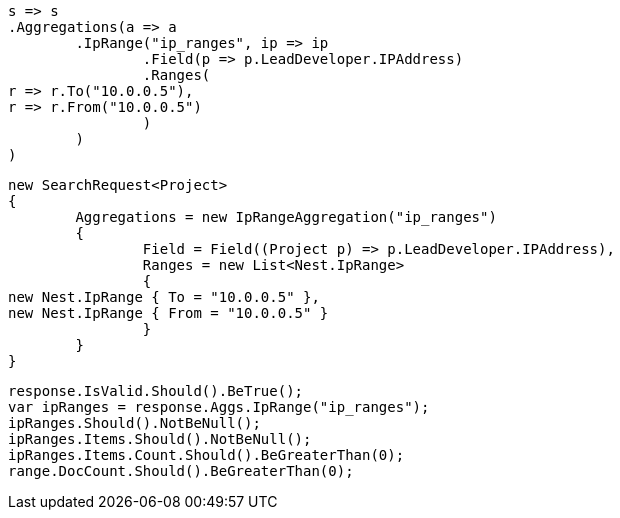 [source, csharp]
----
s => s
.Aggregations(a => a
	.IpRange("ip_ranges", ip => ip
		.Field(p => p.LeadDeveloper.IPAddress)
		.Ranges(
r => r.To("10.0.0.5"),
r => r.From("10.0.0.5")
		)
	)
)
----
[source, csharp]
----
new SearchRequest<Project>
{
	Aggregations = new IpRangeAggregation("ip_ranges")
	{
		Field = Field((Project p) => p.LeadDeveloper.IPAddress),
		Ranges = new List<Nest.IpRange>
		{
new Nest.IpRange { To = "10.0.0.5" },
new Nest.IpRange { From = "10.0.0.5" }
		}
	}
}
----
[source, csharp]
----
response.IsValid.Should().BeTrue();
var ipRanges = response.Aggs.IpRange("ip_ranges");
ipRanges.Should().NotBeNull();
ipRanges.Items.Should().NotBeNull();
ipRanges.Items.Count.Should().BeGreaterThan(0);
range.DocCount.Should().BeGreaterThan(0);
----
